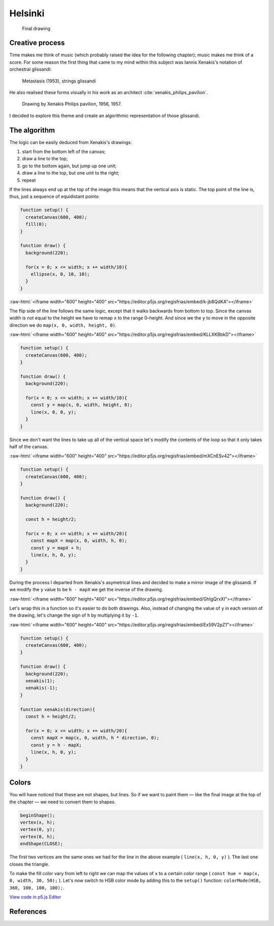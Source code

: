 Helsinki
========

.. figure:: ../assets/11-helsinki.png
   :alt: Final drawing

   Final drawing

Creative process
----------------

Time makes me think of music (which probably raised the idea for the following chapter); music makes me think of a score. For some reason the first thing that came to my mind within this subject was Iannis Xenakis's notation of orchestral glissandi:

.. figure:: ../assets/11-Xenakis-Iannis-1200x926.jpg
   :alt: Metastasis (1953), strings glissandi

   Metastasis (1953), strings glissandi

He also realised these forms visually in his work as an architect :cite:`xenakis_philips_pavilion`.

.. figure:: ../assets/11-xenakis-philips-pavilion.jpg
   :alt: Drawing by Xenakis Philips pavilion, 1956, 1957.

   Drawing by Xenakis Philips pavilion, 1956, 1957.

I decided to explore this theme and create an algorithmic representation of those glissandi.

The algorithm
-------------

The logic can be easily deduced from Xenakis's drawings:

1. start from the bottom left of the canvas;
2. draw a line to the top;
3. go to the bottom again, but jump up one unit;
4. draw a line to the top, but one unit to the right;
5. repeat

.. role:: raw-html(raw)
   :format: html

If the lines always end up at the top of the image this means that the vertical axis is static. The top point of the line is, thus, just a sequence of equidistant points:

.. code:: javascript

  function setup() {
    createCanvas(600, 400);
    fill(0);
  }

  function draw() {
    background(220);

    for(x = 0; x <= width; x += width/10){
      ellipse(x, 0, 10, 10);
    }
  }

:raw-html:`<iframe width="600" height="400" src="https://editor.p5js.org/regisfrias/embed/k-jb8QdKA"></iframe>`

The flip side of the line follows the same logic, except that it walks backwards from bottom to top. Since the canvas width is not equal to the height we have to remap ``x`` to the range 0–height. And since we the ``y`` to move in the opposite direction we do ``map(x, 0, width, height, 0)``.

:raw-html:`<iframe width="600" height="400" src="https://editor.p5js.org/regisfrias/embed/KLLXKBbkD"></iframe>`

.. code:: javascript

  function setup() {
    createCanvas(600, 400);
  }

  function draw() {
    background(220);

    for(x = 0; x <= width; x += width/10){
      const y = map(x, 0, width, height, 0);
      line(x, 0, 0, y);
    }
  }

Since we don't want the lines to take up all of the vertical space let's modify the contents of the loop so that it only takes half of the canvas.

:raw-html:`<iframe width="600" height="400" src="https://editor.p5js.org/regisfrias/embed/mXCnESv42"></iframe>`

.. code:: javascript

  function setup() {
    createCanvas(600, 400);
  }

  function draw() {
    background(220);

    const h = height/2;

    for(x = 0; x <= width; x += width/20){
      const mapX = map(x, 0, width, h, 0);
      const y = mapX + h;
      line(x, h, 0, y);
    }
  }

During the process I departed from Xenakis's asymetrical lines and decided to make a mirror image of the glissandi. If we modify the ``y`` value to be ``h - mapX`` we get the inverse of the drawing.

:raw-html:`<iframe width="600" height="400" src="https://editor.p5js.org/regisfrias/embed/GhIgQrxXI"></iframe>`

Let's wrap this in a function so it's easier to do both drawings. Also, instead of changing the value of ``y`` in each version of the drawing, let's change the sign of ``h`` by multiplying it by ``-1``.

:raw-html:`<iframe width="600" height="400" src="https://editor.p5js.org/regisfrias/embed/Ex59V2pZ1"></iframe>`

.. code:: javascript

  function setup() {
    createCanvas(600, 400);
  }

  function draw() {
    background(220);
    xenakis(1);
    xenakis(-1);
  }

  function xenakis(direction){
    const h = height/2;

    for(x = 0; x <= width; x += width/20){
      const mapX = map(x, 0, width, h * direction, 0);
      const y = h - mapX;
      line(x, h, 0, y);
    }
  }

Colors
------

You will have noticed that these are not shapes, but lines. So if we want to paint them — like the final image at the top of the chapter — we need to convert them to shapes.

.. code:: javascript

  beginShape();
  vertex(x, h);
  vertex(0, y);
  vertex(0, h);
  endShape(CLOSE);

The first two vertices are the same ones we had for the line in the above example ( ``line(x, h, 0, y)`` ). The last one closes the triangle.

To make the fill color vary from left to right we can map the values of ``x`` to a certain color range ( ``const hue = map(x, 0, width, 30, 50);`` ). Let's now switch to HSB color mode by adding this to the ``setup()`` function: ``colorMode(HSB, 360, 100, 100, 100);``.

`View code in p5.js Editor <https://editor.p5js.org/regisfrias/sketches/ycBQdJlBG>`_

References
----------

.. bibliography:: references.bib
